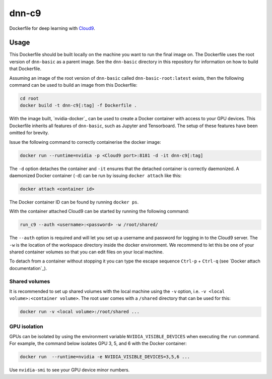 ======
dnn-c9
======

Dockerfile for deep learning with `Cloud9`_.


Usage
=====

This Dockerfile should be built locally on the machine you want to run the
final image on. The Dockerfile uses the root version of ``dnn-basic`` as a
parent image. See the ``dnn-basic`` directory in this repository for information
on how to build that Dockerfile.

Assuming an image of the root version of ``dnn-basic`` called
``dnn-basic-root:latest`` exists, then the following command can be used to
build an image from this Dockerfile:

.. code-block:: bash

  cd root
  docker build -t dnn-c9[:tag] -f Dockerfile .

With the image built, `nvidia-docker`_ can be used to create a Docker
container with access to your GPU devices. This Dockerfile inherits all
features of ``dnn-basic``, such as Jupyter and Tensorboard. The setup of these
features have been omitted for brevity.

Issue the following command to correctly containerise the docker image:

.. code-block:: bash

  docker run --runtime=nvidia -p <Cloud9 port>:8181 -d -it dnn-c9[:tag]

The ``-d`` option detaches the container and ``-it`` ensures that the detached
container is correctly daemonized. A daemonized Docker container (``-d``) can
be run by issuing ``docker attach`` like this:

.. code-block:: bash

  docker attach <container id>

The Docker container ID can be found by running ``docker ps``.

With the container attached Cloud9 can be started by running the following
command:

.. code-block:: bash

  run_c9 --auth <username>:<password> -w /root/shared/

The ``--auth`` option is required and will let you set up a username and
password for logging in to the Cloud9 server. The ``-w`` is the location of
the workspace directory inside the docker environment. We recommend to let this
be one of your shared container volumes so that you can edit files on your local
machine.

To detach from a container without stopping it you can type the escape sequence
``Ctrl-p`` + ``Ctrl-q`` (see `Docker attach documentation`_).


--------------
Shared volumes
--------------

It is recommended to set up shared volumes with the local machine using the
``-v`` option, i.e. ``-v <local volume>:<container volume>``. The root user
comes with a ``/shared`` directory that can be used for this:

.. code-block:: bash

  docker run -v <local volume>:/root/shared ...


-------------
GPU isolation
-------------

GPUs can be isolated by using the environment variable
``NVIDIA_VISIBLE_DEVICES`` when executing the ``run`` command. For example, the
command below isolates GPU 3, 5, and 6 with the Docker container:

.. code-block:: bash

  docker run  --runtime=nvidia -e NVIDIA_VISIBLE_DEVICES=3,5,6 ...

Use ``nvidia-smi`` to see your GPU device minor numbers.


.. Links

.. _Cloud9: https://github.com/c9/core
.. nvidia-docker: https://github.com/NVIDIA/nvidia-docker
